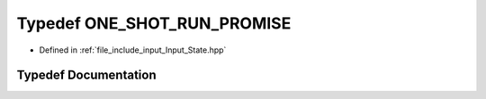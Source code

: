 .. _exhale_typedef_Input__State_8hpp_1a14bdefbd858b34cd4cb0b0af52f6332e:

Typedef ONE_SHOT_RUN_PROMISE
============================

- Defined in :ref:`file_include_input_Input_State.hpp`


Typedef Documentation
---------------------


.. doxygentypedef:: ONE_SHOT_RUN_PROMISE
   :project: Project_DJ_Engine